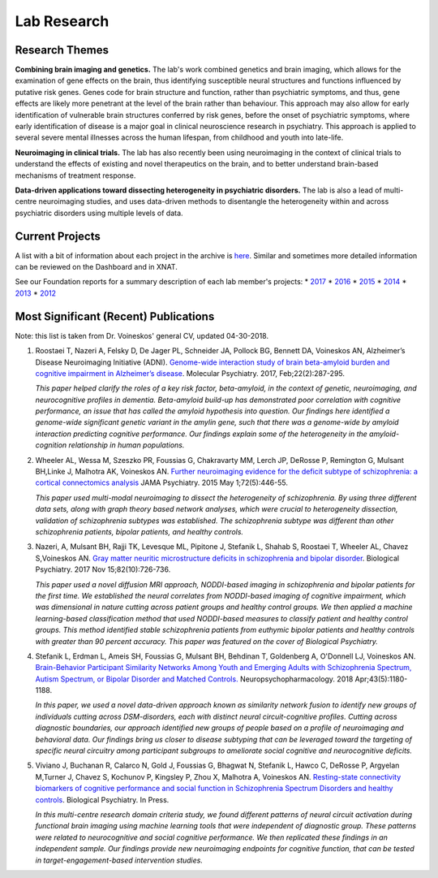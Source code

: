 Lab Research
============

Research Themes
---------------

**Combining brain imaging and genetics.** The lab's work combined
genetics and brain imaging, which allows for the examination of gene
effects on the brain, thus identifying susceptible neural structures and
functions influenced by putative risk genes. Genes code for brain
structure and function, rather than psychiatric symptoms, and thus, gene
effects are likely more penetrant at the level of the brain rather than
behaviour. This approach may also allow for early identification of
vulnerable brain structures conferred by risk genes, before the onset of
psychiatric symptoms, where early identification of disease is a major
goal in clinical neuroscience research in psychiatry. This approach is
applied to several severe mental illnesses across the human lifespan,
from childhood and youth into late-life.

**Neuroimaging in clinical trials.** The lab has also recently been
using neuroimaging in the context of clinical trials to understand the
effects of existing and novel therapeutics on the brain, and to better
understand brain-based mechanisms of treatment response.

**Data-driven applications toward dissecting heterogeneity in
psychiatric disorders.** The lab is also a lead of multi-centre
neuroimaging studies, and uses data-driven methods to disentangle the
heterogeneity within and across psychiatric disorders using multiple
levels of data.

Current Projects
----------------

A list with a bit of information about each project in the archive is
`here <https://docs.google.com/spreadsheets/d/1dxZLK5twDQ2Yc030DuY3C6DKLPxrI3tI3n_UgP6xZ4A/edit?usp=sharing>`__.
Similar and sometimes more detailed information can be reviewed on the
Dashboard and in XNAT.

See our Foundation reports for a summary description of each lab
member's projects: \*
`2017 <https://drive.google.com/open?id=1EaTEYZN6cDU6r9B1Tmv6u7gOBU2kP_KJ>`__
\*
`2016 <https://drive.google.com/open?id=0B6yB0-2m4D1-WFVNSGRpZHgtN2c>`__
\*
`2015 <https://drive.google.com/file/d/1tXRtfDFeS40dkUG2fWDsO-AX3J-Inoz-/view?usp=sharing>`__
\*
`2014 <https://drive.google.com/file/d/1v4iURu4pYhpWtrNZ4fJ7EkHkWxQuy9Qm/view?usp=sharing>`__
\*
`2013 <https://drive.google.com/file/d/1wyskApR1kobf7cUxYbAmQpXsH9ZxhFk9/view?usp=sharing>`__
\*
`2012 <https://drive.google.com/file/d/1wyskApR1kobf7cUxYbAmQpXsH9ZxhFk9/view?usp=sharing>`__

Most Significant (Recent) Publications
--------------------------------------

Note: this list is taken from Dr. Voineskos' general CV, updated
04-30-2018.

1. Roostaei T, Nazeri A, Felsky D, De Jager PL, Schneider JA, Pollock
   BG, Bennett DA, Voineskos AN, Alzheimer’s Disease Neuroimaging
   Initiative (ADNI). `Genome-wide interaction study of brain
   beta-amyloid burden and cognitive impairment in Alzheimer’s
   disease <https://www.ncbi.nlm.nih.gov/pubmed/?term=Genome-wide+interaction+study+of+brain+beta-amyloid+burden+and+cognitive+impairment+in+Alzheimer%E2%80%99s+disease>`__.
   Molecular Psychiatry. 2017, Feb;22(2):287-295.

   *This paper helped clarify the roles of a key risk factor,
   beta-amyloid, in the context of genetic, neuroimaging, and
   neurocognitive profiles in dementia. Beta-amyloid build-up has
   demonstrated poor correlation with cognitive performance, an issue
   that has called the amyloid hypothesis into question. Our findings
   here identified a genome-wide significant genetic variant in the
   amylin gene, such that there was a genome-wide by amyloid interaction
   predicting cognitive performance. Our findings explain some of the
   heterogeneity in the amyloid-cognition relationship in human
   populations.*

2. Wheeler AL, Wessa M, Szeszko PR, Foussias G, Chakravarty MM, Lerch
   JP, DeRosse P, Remington G, Mulsant BH,Linke J, Malhotra AK,
   Voineskos AN. `Further neuroimaging evidence for the deficit subtype
   of schizophrenia: a cortical connectomics
   analysis <https://www.ncbi.nlm.nih.gov/pubmed/?term=Further+neuroimaging+evidence+for+the+deficit+subtype+of+schizophrenia%3A+a+cortical+connectomics+analysis>`__
   JAMA Psychiatry. 2015 May 1;72(5):446-55.

   *This paper used multi-modal neuroimaging to dissect the
   heterogeneity of schizophrenia. By using three different data sets,
   along with graph theory based network analyses, which were crucial to
   heterogeneity dissection, validation of schizophrenia subtypes was
   established. The schizophrenia subtype was different than other
   schizophrenia patients, bipolar patients, and healthy controls.*

3. Nazeri, A, Mulsant BH, Rajji TK, Levesque ML, Pipitone J, Stefanik L,
   Shahab S, Roostaei T, Wheeler AL, Chavez S,Voineskos AN. `Gray matter
   neuritic microstructure deficits in schizophrenia and bipolar
   disorder <https://www.ncbi.nlm.nih.gov/pubmed/?term=Gray+matter+neuritic+microstructure+deficits+in+schizophrenia+and+bipolar+disorder>`__.
   Biological Psychiatry. 2017 Nov 15;82(10):726-736.

   *This paper used a novel diffusion MRI approach, NODDI-based imaging
   in schizophrenia and bipolar patients for the first time. We
   established the neural correlates from NODDI-based imaging of
   cognitive impairment, which was dimensional in nature cutting across
   patient groups and healthy control groups. We then applied a machine
   learning-based classification method that used NODDI-based measures
   to classify patient and healthy control groups. This method
   identified stable schizophrenia patients from euthymic bipolar
   patients and healthy controls with greater than 90 percent accuracy.
   This paper was featured on the cover of Biological Psychiatry.*

4. Stefanik L, Erdman L, Ameis SH, Foussias G, Mulsant BH, Behdinan T,
   Goldenberg A, O'Donnell LJ, Voineskos AN. `Brain-Behavior Participant
   Similarity Networks Among Youth and Emerging Adults with
   Schizophrenia Spectrum, Autism Spectrum, or Bipolar Disorder and
   Matched Controls. <https://www.ncbi.nlm.nih.gov/pubmed/29105664>`__
   Neuropsychopharmacology. 2018 Apr;43(5):1180-1188.

   *In this paper, we used a novel data-driven approach known as
   similarity network fusion to identify new groups of individuals
   cutting across DSM-disorders, each with distinct neural
   circuit-cognitive profiles. Cutting across diagnostic boundaries, our
   approach identified new groups of people based on a profile of
   neuroimaging and behavioral data. Our findings bring us closer to
   disease subtyping that can be leveraged toward the targeting of
   specific neural circuitry among participant subgroups to ameliorate
   social cognitive and neurocognitive deficits.*

5. Viviano J, Buchanan R, Calarco N, Gold J, Foussias G, Bhagwat N,
   Stefanik L, Hawco C, DeRosse P, Argyelan M,Turner J, Chavez S,
   Kochunov P, Kingsley P, Zhou X, Malhotra A, Voineskos AN.
   `Resting-state connectivity biomarkers of cognitive performance and
   social function in Schizophrenia Spectrum Disorders and healthy
   controls <https://www.sciencedirect.com/science/article/pii/S0006322318314392>`__.
   Biological Psychiatry. In Press.

   *In this multi-centre research domain criteria study, we found
   different patterns of neural circuit activation during functional
   brain imaging using machine learning tools that were independent of
   diagnostic group. These patterns were related to neurocognitive and
   social cognitive performance. We then replicated these findings in an
   independent sample. Our findings provide new neuroimaging endpoints
   for cognitive function, that can be tested in target-engagement-based
   intervention studies.*
